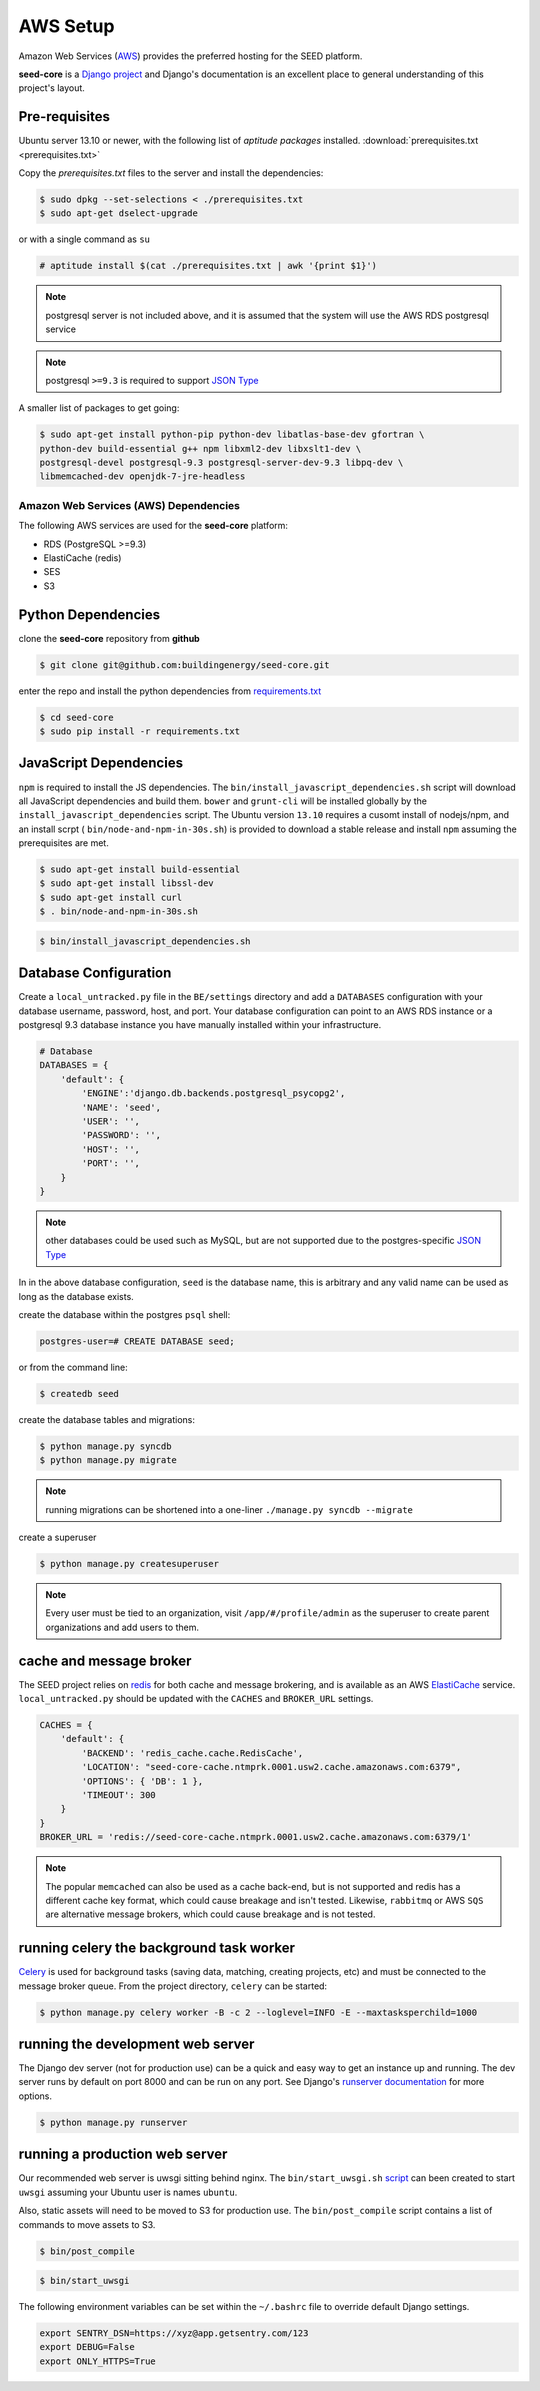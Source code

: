 AWS Setup
=========

Amazon Web Services (`AWS`_) provides the preferred hosting for the SEED
platform.

**seed-core** is a `Django project`_ and Django's documentation
is an excellent place to general understanding of this project's layout.

.. _Django project: https://www.djangoproject.com/

.. _AWS: http://aws.amazon.com/

Pre-requisites
^^^^^^^^^^^^^^

Ubuntu server 13.10 or newer, with the following list of *aptitude packages*
installed. :download:`prerequisites.txt <prerequisites.txt>`

Copy the *prerequisites.txt* files to the server and install the dependencies:

.. code-block:: console

    $ sudo dpkg --set-selections < ./prerequisites.txt
    $ sudo apt-get dselect-upgrade

or with a single command as ``su``

.. code-block:: console

    # aptitude install $(cat ./prerequisites.txt | awk '{print $1}')

.. note:: 

    postgresql server is not included above, and it is assumed that the system
    will use the AWS RDS postgresql service

.. note:: postgresql ``>=9.3`` is required to support `JSON Type`_ 





.. _JSON Type: http://www.postgresql.org/docs/9.3/static/datatype-json.html



A smaller list of packages to get going:

.. code-block:: console

    $ sudo apt-get install python-pip python-dev libatlas-base-dev gfortran \
    python-dev build-essential g++ npm libxml2-dev libxslt1-dev \
    postgresql-devel postgresql-9.3 postgresql-server-dev-9.3 libpq-dev \
    libmemcached-dev openjdk-7-jre-headless



Amazon Web Services (AWS) Dependencies
++++++++++++++++++++++++++++++++++++++

The following AWS services are used for the **seed-core** platform:

* RDS (PostgreSQL >=9.3)
* ElastiCache (redis)
* SES
* S3


Python Dependencies
^^^^^^^^^^^^^^^^^^^

clone the **seed-core** repository from **github**

.. code-block:: console

    $ git clone git@github.com:buildingenergy/seed-core.git

enter the repo and install the python dependencies from `requirements.txt`_ 

.. _requirements.txt: https://github.com/buildingenergy/seed-core/blob/master/requirements.txt

.. code-block:: console

    $ cd seed-core
    $ sudo pip install -r requirements.txt


JavaScript Dependencies
^^^^^^^^^^^^^^^^^^^^^^^

``npm`` is required to install the JS dependencies. The ``bin/install_javascript_dependencies.sh``
script will download all JavaScript dependencies and build them. ``bower`` and
``grunt-cli`` will be installed globally by the 
``install_javascript_dependencies`` script.  The Ubuntu version ``13.10``
requires a cusomt install of nodejs/npm, and an install scrpt (
``bin/node-and-npm-in-30s.sh``) is provided to download a stable release and
install ``npm`` assuming the prerequisites are met.

.. code-block:: console

    $ sudo apt-get install build-essential
    $ sudo apt-get install libssl-dev
    $ sudo apt-get install curl
    $ . bin/node-and-npm-in-30s.sh


.. code-block:: console

    $ bin/install_javascript_dependencies.sh


Database Configuration
^^^^^^^^^^^^^^^^^^^^^^

Create a ``local_untracked.py`` file in the ``BE/settings`` directory and add
a ``DATABASES`` configuration with your database username, password, host, 
and port. Your database configuration can point to an AWS RDS instance or a
postgresql 9.3 database instance you have manually installed within your
infrastructure.

.. code-block:: python

    # Database
    DATABASES = {
        'default': {
            'ENGINE':'django.db.backends.postgresql_psycopg2',
            'NAME': 'seed',
            'USER': '',
            'PASSWORD': '',
            'HOST': '',
            'PORT': '',
        }
    }


.. note:: 


    other databases could be used such as MySQL, but are not supported
    due to the postgres-specific `JSON Type`_

In in the above database configuration, ``seed`` is the database name, this
is arbitrary and any valid name can be used as long as the database exists.

create the database within the postgres ``psql`` shell:

.. code-block:: psql

    postgres-user=# CREATE DATABASE seed;

or from the command line:

.. code-block:: console

    $ createdb seed


create the database tables and migrations:

.. code-block:: console

    $ python manage.py syncdb
    $ python manage.py migrate

.. note:: 

    running migrations can be shortened into a one-liner ``./manage.py syncdb
    --migrate``

create a superuser

.. code-block:: console

    $ python manage.py createsuperuser


.. note:: 

    Every user must be tied to an organization, visit ``/app/#/profile/admin``
    as the superuser to create parent organizations and add users to them.



cache and message broker
^^^^^^^^^^^^^^^^^^^^^^^^

The SEED project relies on `redis`_ for both cache and message brokering, and 
is available as an AWS `ElastiCache`_ service. 
``local_untracked.py`` should be updated with the ``CACHES`` and ``BROKER_URL``
settings.

.. _ElastiCache: https://aws.amazon.com/elasticache/ 

.. _redis: http://redis.io/


.. code-block:: python

    CACHES = {
        'default': {
            'BACKEND': 'redis_cache.cache.RedisCache',
            'LOCATION': "seed-core-cache.ntmprk.0001.usw2.cache.amazonaws.com:6379",
            'OPTIONS': { 'DB': 1 },
            'TIMEOUT': 300
        }
    }
    BROKER_URL = 'redis://seed-core-cache.ntmprk.0001.usw2.cache.amazonaws.com:6379/1'

.. note:: 
    
    The popular ``memcached`` can also be used as a cache back-end, but is not
    supported and redis has a different cache key format, which could cause
    breakage and isn't tested. 
    Likewise, ``rabbitmq`` or AWS ``SQS`` are alternative message brokers,
    which could cause breakage and is not tested. 


running celery the background task worker
^^^^^^^^^^^^^^^^^^^^^^^^^^^^^^^^^^^^^^^^^

`Celery`_ is used for background tasks (saving data, matching, creating
projects, etc) and must be connected to the message broker queue. From the
project directory, ``celery`` can be started:

.. code-block:: console

    $ python manage.py celery worker -B -c 2 --loglevel=INFO -E --maxtasksperchild=1000


.. _Celery: http://www.celeryproject.org/


running the development web server
^^^^^^^^^^^^^^^^^^^^^^^^^^^^^^^^^^

The Django dev server (not for production use) can be a quick and easy way to
get an instance up and running. The dev server runs by default on port 8000
and can be run on any port. See Django's `runserver documentation`_ for more
options.

.. _runserver documentation: https://docs.djangoproject.com/en/1.6/ref/django-admin/#django-admin-runserver

.. code-block:: console

    $ python manage.py runserver


running a production web server
^^^^^^^^^^^^^^^^^^^^^^^^^^^^^^^

Our recommended web server is uwsgi sitting behind nginx. The
``bin/start_uwsgi.sh`` `script`_ can been created to start ``uwsgi`` assuming
your Ubuntu user is names ``ubuntu``. 

Also, static assets will need to be moved to S3 for production use. The 
``bin/post_compile`` script contains a list of commands to move assets to S3.

.. code-block:: console

    $ bin/post_compile

.. _script: https://github.com/buildingenergy/seed-core/blob/master/bin/start_uwsgi.sh 

.. code-block:: console

    $ bin/start_uwsgi

The following environment variables can be set within the ``~/.bashrc`` file to
override default Django settings.

.. code-block:: bash

    export SENTRY_DSN=https://xyz@app.getsentry.com/123
    export DEBUG=False
    export ONLY_HTTPS=True

